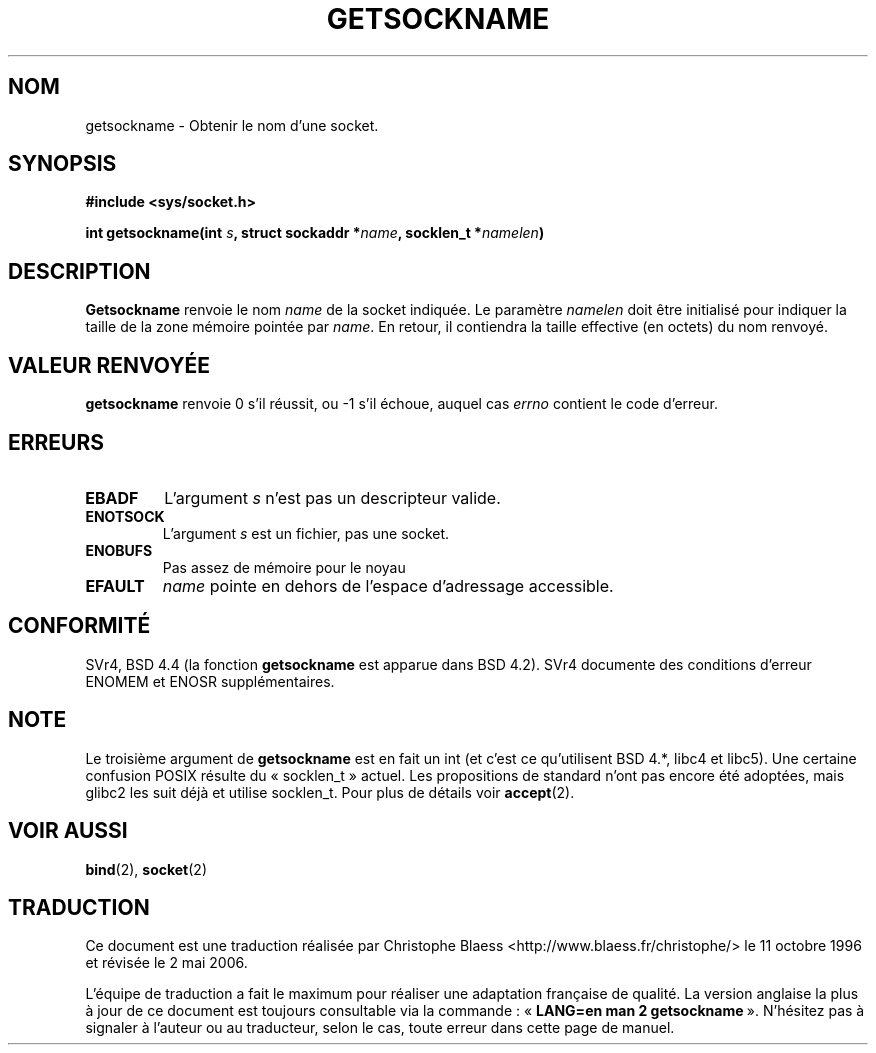 .\" Copyright (c) 1983, 1991 The Regents of the University of California.
.\" All rights reserved.
.\"
.\" Redistribution and use in source and binary forms, with or without
.\" modification, are permitted provided that the following conditions
.\" are met:
.\" 1. Redistributions of source code must retain the above copyright
.\"    notice, this list of conditions and the following disclaimer.
.\" 2. Redistributions in binary form must reproduce the above copyright
.\"    notice, this list of conditions and the following disclaimer in the
.\"    documentation and/or other materials provided with the distribution.
.\" 3. All advertising materials mentioning features or use of this software
.\"    must display the following acknowledgement:
.\"	This product includes software developed by the University of
.\"	California, Berkeley and its contributors.
.\" 4. Neither the name of the University nor the names of its contributors
.\"    may be used to endorse or promote products derived from this software
.\"    without specific prior written permission.
.\"
.\" THIS SOFTWARE IS PROVIDED BY THE REGENTS AND CONTRIBUTORS ``AS IS'' AND
.\" ANY EXPRESS OR IMPLIED WARRANTIES, INCLUDING, BUT NOT LIMITED TO, THE
.\" IMPLIED WARRANTIES OF MERCHANTABILITY AND FITNESS FOR A PARTICULAR PURPOSE
.\" ARE DISCLAIMED.  IN NO EVENT SHALL THE REGENTS OR CONTRIBUTORS BE LIABLE
.\" FOR ANY DIRECT, INDIRECT, INCIDENTAL, SPECIAL, EXEMPLARY, OR CONSEQUENTIAL
.\" DAMAGES (INCLUDING, BUT NOT LIMITED TO, PROCUREMENT OF SUBSTITUTE GOODS
.\" OR SERVICES; LOSS OF USE, DATA, OR PROFITS; OR BUSINESS INTERRUPTION)
.\" HOWEVER CAUSED AND ON ANY THEORY OF LIABILITY, WHETHER IN CONTRACT, STRICT
.\" LIABILITY, OR TORT (INCLUDING NEGLIGENCE OR OTHERWISE) ARISING IN ANY WAY
.\" OUT OF THE USE OF THIS SOFTWARE, EVEN IF ADVISED OF THE POSSIBILITY OF
.\" SUCH DAMAGE.
.\"
.\"     @(#)getsockname.2	6.4 (Berkeley) 3/10/91
.\"
.\" Modified Sat Jul 24 16:30:29 1993 by Rik Faith (faith@cs.unc.edu)
.\" Modified Tue Oct 22 00:22:35 EDT 1996 by Eric S. Raymond <esr@thyrsus.com>
.\" Modified Sun Mar 28 21:26:46 1999 by Andries Brouwer <aeb@cwi.nl>
.\"
.\" Traduction 11/10/1996 par Christophe Blaess (ccb@club-internet.fr)
.\" Màj 10/12/1997 LDP-1.18
.\" Màj 18/05/1999 LDP-1.23
.\" Màj 18/07/2003 LDP-1.56
.\" Màj 01/05/2006 LDP-1.67.1
.\"
.TH GETSOCKNAME 2 "24 juillet 1993" LDP "Manuel du programmeur Linux"
.SH NOM
getsockname \- Obtenir le nom d'une socket.
.SH SYNOPSIS
.nf
.B #include <sys/socket.h>
.sp
.BI "int getsockname(int " s ", struct sockaddr *" name ", socklen_t *" namelen )
.fi
.SH DESCRIPTION
.B Getsockname
renvoie le nom
.I name
de la socket indiquée. Le paramètre
.I namelen
doit être initialisé pour indiquer la taille de la zone mémoire
pointée par
.IR name .
En retour, il contiendra la taille effective (en octets) du
nom renvoyé.
.SH "VALEUR RENVOYÉE"
.BR getsockname
renvoie 0 s'il réussit, ou \-1 s'il échoue, auquel cas
.I errno
contient le code d'erreur.
.SH ERREURS
.TP
.B EBADF
L'argument
.I s
n'est pas un descripteur valide.
.TP
.B ENOTSOCK
L'argument
.I s
est un fichier, pas une socket.
.TP
.B ENOBUFS
Pas assez de mémoire pour le noyau
.TP
.B EFAULT
.I name
pointe en dehors de l'espace d'adressage accessible.
.SH CONFORMITÉ
SVr4, BSD 4.4 (la fonction
.B getsockname
est apparue dans BSD 4.2). SVr4 documente des conditions d'erreur
ENOMEM et ENOSR supplémentaires.
.SH NOTE
Le troisième argument de
.B getsockname
est en fait un int (et c'est ce qu'utilisent BSD 4.*, libc4 et libc5).
Une certaine confusion POSIX résulte du «\ socklen_t\ » actuel. Les propositions
de standard n'ont pas encore été adoptées, mais glibc2 les suit déjà et
utilise socklen_t. Pour plus de détails voir
.BR accept (2).
.SH "VOIR AUSSI"
.BR bind (2),
.BR socket (2)
.SH TRADUCTION
.PP
Ce document est une traduction réalisée par Christophe Blaess
<http://www.blaess.fr/christophe/> le 11\ octobre\ 1996
et révisée le 2\ mai\ 2006.
.PP
L'équipe de traduction a fait le maximum pour réaliser une adaptation
française de qualité. La version anglaise la plus à jour de ce document est
toujours consultable via la commande\ : «\ \fBLANG=en\ man\ 2\ getsockname\fR\ ».
N'hésitez pas à signaler à l'auteur ou au traducteur, selon le cas, toute
erreur dans cette page de manuel.
